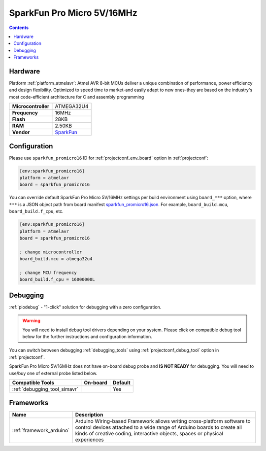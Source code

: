 ..  Copyright (c) 2014-present PlatformIO <contact@platformio.org>
    Licensed under the Apache License, Version 2.0 (the "License");
    you may not use this file except in compliance with the License.
    You may obtain a copy of the License at
       http://www.apache.org/licenses/LICENSE-2.0
    Unless required by applicable law or agreed to in writing, software
    distributed under the License is distributed on an "AS IS" BASIS,
    WITHOUT WARRANTIES OR CONDITIONS OF ANY KIND, either express or implied.
    See the License for the specific language governing permissions and
    limitations under the License.

.. _board_atmelavr_sparkfun_promicro16:

SparkFun Pro Micro 5V/16MHz
===========================

.. contents::

Hardware
--------

Platform :ref:`platform_atmelavr`: Atmel AVR 8-bit MCUs deliver a unique combination of performance, power efficiency and design flexibility. Optimized to speed time to market-and easily adapt to new ones-they are based on the industry's most code-efficient architecture for C and assembly programming

.. list-table::

  * - **Microcontroller**
    - ATMEGA32U4
  * - **Frequency**
    - 16MHz
  * - **Flash**
    - 28KB
  * - **RAM**
    - 2.50KB
  * - **Vendor**
    - `SparkFun <https://www.sparkfun.com/products/12640?utm_source=platformio.org&utm_medium=docs>`__


Configuration
-------------

Please use ``sparkfun_promicro16`` ID for :ref:`projectconf_env_board` option in :ref:`projectconf`:

.. code-block:: ini

  [env:sparkfun_promicro16]
  platform = atmelavr
  board = sparkfun_promicro16

You can override default SparkFun Pro Micro 5V/16MHz settings per build environment using
``board_***`` option, where ``***`` is a JSON object path from
board manifest `sparkfun_promicro16.json <https://github.com/platformio/platform-atmelavr/blob/master/boards/sparkfun_promicro16.json>`_. For example,
``board_build.mcu``, ``board_build.f_cpu``, etc.

.. code-block:: ini

  [env:sparkfun_promicro16]
  platform = atmelavr
  board = sparkfun_promicro16

  ; change microcontroller
  board_build.mcu = atmega32u4

  ; change MCU frequency
  board_build.f_cpu = 16000000L

Debugging
---------

:ref:`piodebug` - "1-click" solution for debugging with a zero configuration.

.. warning::
    You will need to install debug tool drivers depending on your system.
    Please click on compatible debug tool below for the further
    instructions and configuration information.

You can switch between debugging :ref:`debugging_tools` using
:ref:`projectconf_debug_tool` option in :ref:`projectconf`.

SparkFun Pro Micro 5V/16MHz does not have on-board debug probe and **IS NOT READY** for debugging. You will need to use/buy one of external probe listed below.

.. list-table::
  :header-rows:  1

  * - Compatible Tools
    - On-board
    - Default
  * - :ref:`debugging_tool_simavr`
    - 
    - Yes

Frameworks
----------
.. list-table::
    :header-rows:  1

    * - Name
      - Description

    * - :ref:`framework_arduino`
      - Arduino Wiring-based Framework allows writing cross-platform software to control devices attached to a wide range of Arduino boards to create all kinds of creative coding, interactive objects, spaces or physical experiences